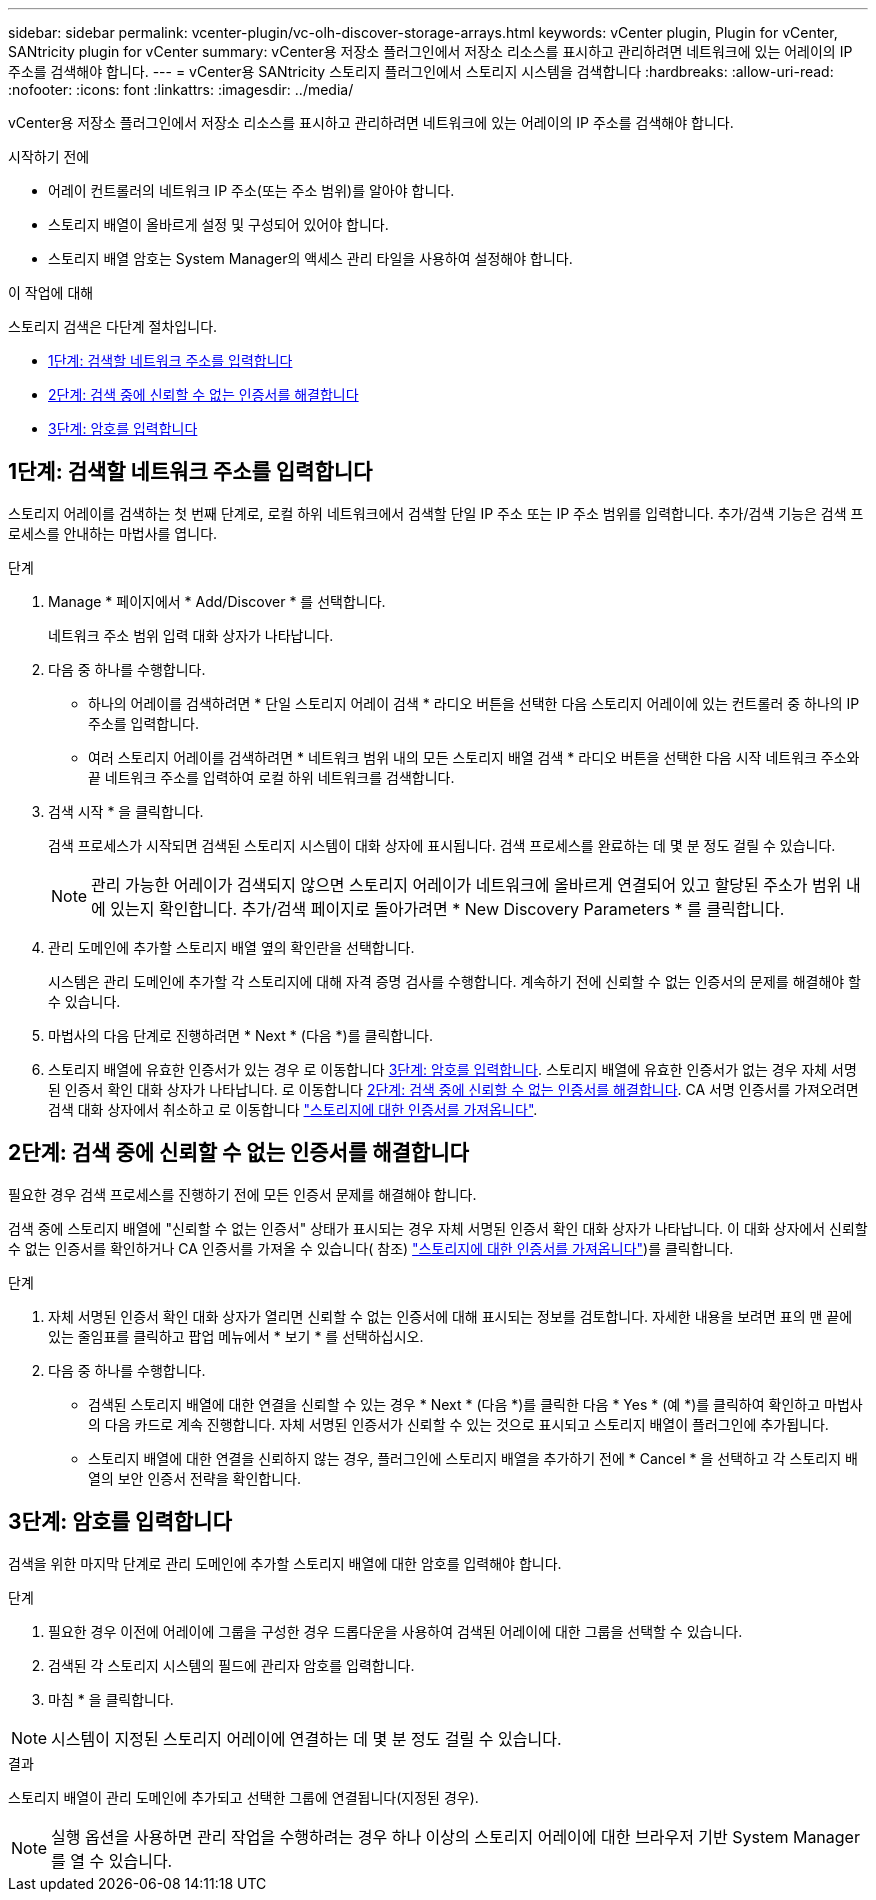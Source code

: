 ---
sidebar: sidebar 
permalink: vcenter-plugin/vc-olh-discover-storage-arrays.html 
keywords: vCenter plugin, Plugin for vCenter, SANtricity plugin for vCenter 
summary: vCenter용 저장소 플러그인에서 저장소 리소스를 표시하고 관리하려면 네트워크에 있는 어레이의 IP 주소를 검색해야 합니다. 
---
= vCenter용 SANtricity 스토리지 플러그인에서 스토리지 시스템을 검색합니다
:hardbreaks:
:allow-uri-read: 
:nofooter: 
:icons: font
:linkattrs: 
:imagesdir: ../media/


[role="lead"]
vCenter용 저장소 플러그인에서 저장소 리소스를 표시하고 관리하려면 네트워크에 있는 어레이의 IP 주소를 검색해야 합니다.

.시작하기 전에
* 어레이 컨트롤러의 네트워크 IP 주소(또는 주소 범위)를 알아야 합니다.
* 스토리지 배열이 올바르게 설정 및 구성되어 있어야 합니다.
* 스토리지 배열 암호는 System Manager의 액세스 관리 타일을 사용하여 설정해야 합니다.


.이 작업에 대해
스토리지 검색은 다단계 절차입니다.

* <<1단계: 검색할 네트워크 주소를 입력합니다>>
* <<2단계: 검색 중에 신뢰할 수 없는 인증서를 해결합니다>>
* <<3단계: 암호를 입력합니다>>




== 1단계: 검색할 네트워크 주소를 입력합니다

스토리지 어레이를 검색하는 첫 번째 단계로, 로컬 하위 네트워크에서 검색할 단일 IP 주소 또는 IP 주소 범위를 입력합니다. 추가/검색 기능은 검색 프로세스를 안내하는 마법사를 엽니다.

.단계
. Manage * 페이지에서 * Add/Discover * 를 선택합니다.
+
네트워크 주소 범위 입력 대화 상자가 나타납니다.

. 다음 중 하나를 수행합니다.
+
** 하나의 어레이를 검색하려면 * 단일 스토리지 어레이 검색 * 라디오 버튼을 선택한 다음 스토리지 어레이에 있는 컨트롤러 중 하나의 IP 주소를 입력합니다.
** 여러 스토리지 어레이를 검색하려면 * 네트워크 범위 내의 모든 스토리지 배열 검색 * 라디오 버튼을 선택한 다음 시작 네트워크 주소와 끝 네트워크 주소를 입력하여 로컬 하위 네트워크를 검색합니다.


. 검색 시작 * 을 클릭합니다.
+
검색 프로세스가 시작되면 검색된 스토리지 시스템이 대화 상자에 표시됩니다. 검색 프로세스를 완료하는 데 몇 분 정도 걸릴 수 있습니다.

+

NOTE: 관리 가능한 어레이가 검색되지 않으면 스토리지 어레이가 네트워크에 올바르게 연결되어 있고 할당된 주소가 범위 내에 있는지 확인합니다. 추가/검색 페이지로 돌아가려면 * New Discovery Parameters * 를 클릭합니다.

. 관리 도메인에 추가할 스토리지 배열 옆의 확인란을 선택합니다.
+
시스템은 관리 도메인에 추가할 각 스토리지에 대해 자격 증명 검사를 수행합니다. 계속하기 전에 신뢰할 수 없는 인증서의 문제를 해결해야 할 수 있습니다.

. 마법사의 다음 단계로 진행하려면 * Next * (다음 *)를 클릭합니다.
. 스토리지 배열에 유효한 인증서가 있는 경우 로 이동합니다 <<3단계: 암호를 입력합니다>>. 스토리지 배열에 유효한 인증서가 없는 경우 자체 서명된 인증서 확인 대화 상자가 나타납니다. 로 이동합니다 <<2단계: 검색 중에 신뢰할 수 없는 인증서를 해결합니다>>. CA 서명 인증서를 가져오려면 검색 대화 상자에서 취소하고 로 이동합니다 link:vc-olh-import-certificates-for-arrays.html["스토리지에 대한 인증서를 가져옵니다"].




== 2단계: 검색 중에 신뢰할 수 없는 인증서를 해결합니다

필요한 경우 검색 프로세스를 진행하기 전에 모든 인증서 문제를 해결해야 합니다.

검색 중에 스토리지 배열에 "신뢰할 수 없는 인증서" 상태가 표시되는 경우 자체 서명된 인증서 확인 대화 상자가 나타납니다. 이 대화 상자에서 신뢰할 수 없는 인증서를 확인하거나 CA 인증서를 가져올 수 있습니다( 참조) link:vc-olh-import-certificates-for-arrays.html["스토리지에 대한 인증서를 가져옵니다"])를 클릭합니다.

.단계
. 자체 서명된 인증서 확인 대화 상자가 열리면 신뢰할 수 없는 인증서에 대해 표시되는 정보를 검토합니다. 자세한 내용을 보려면 표의 맨 끝에 있는 줄임표를 클릭하고 팝업 메뉴에서 * 보기 * 를 선택하십시오.
. 다음 중 하나를 수행합니다.
+
** 검색된 스토리지 배열에 대한 연결을 신뢰할 수 있는 경우 * Next * (다음 *)를 클릭한 다음 * Yes * (예 *)를 클릭하여 확인하고 마법사의 다음 카드로 계속 진행합니다. 자체 서명된 인증서가 신뢰할 수 있는 것으로 표시되고 스토리지 배열이 플러그인에 추가됩니다.
** 스토리지 배열에 대한 연결을 신뢰하지 않는 경우, 플러그인에 스토리지 배열을 추가하기 전에 * Cancel * 을 선택하고 각 스토리지 배열의 보안 인증서 전략을 확인합니다.






== 3단계: 암호를 입력합니다

검색을 위한 마지막 단계로 관리 도메인에 추가할 스토리지 배열에 대한 암호를 입력해야 합니다.

.단계
. 필요한 경우 이전에 어레이에 그룹을 구성한 경우 드롭다운을 사용하여 검색된 어레이에 대한 그룹을 선택할 수 있습니다.
. 검색된 각 스토리지 시스템의 필드에 관리자 암호를 입력합니다.
. 마침 * 을 클릭합니다.



NOTE: 시스템이 지정된 스토리지 어레이에 연결하는 데 몇 분 정도 걸릴 수 있습니다.

.결과
스토리지 배열이 관리 도메인에 추가되고 선택한 그룹에 연결됩니다(지정된 경우).


NOTE: 실행 옵션을 사용하면 관리 작업을 수행하려는 경우 하나 이상의 스토리지 어레이에 대한 브라우저 기반 System Manager를 열 수 있습니다.
